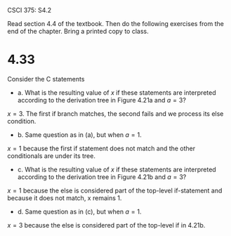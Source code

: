 #+OPTIONS: num:nil toc:1 tasks:t todo:nil
#+STARTUP: nologdone
#+LaTeX_HEADER: \usepackage{tikz}
#+LaTeX_HEADER: \usetikzlibrary{arrows,automata}

CSCI 375: S4.2

Read section 4.4 of the textbook.  Then do the following exercises
from the end of the chapter.  Bring a printed copy to class.

* 4.33
Consider the C statements

#+BEGIN_LaTeX
\begin{verbatim}
x = 1; 

if (a > 2) 
  if (a > 4) 
    x = 2; 
  else x = 3;
\end{verbatim}
#+END_LaTeX

- a. What is the resulting value of $x$ if these statements are
  interpreted according to the derivation tree in Figure 4.21a and $a
  = 3$?

$x = 3$. The first if branch matches, the second fails and we process
its else condition.

- b. Same question as in (a), but when $a=1$.

$x = 1$ because the first if statement does not match and the other
conditionals are under its tree.

- c. What is the resulting value of $x$ if these statements are
  interpreted according to the derivation tree in Figure 4.21b and $a
  = 3$?

$x = 1$ because the else is considered part of the top-level
if-statement and because it does not match, x remains 1.

- d. Same question as in (c), but when $a = 1$.

$x = 3$ because the else is considered part of the top-level if in
4.21b.
